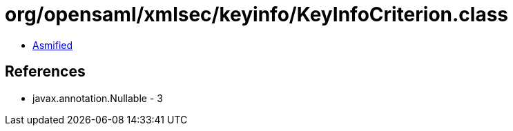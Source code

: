 = org/opensaml/xmlsec/keyinfo/KeyInfoCriterion.class

 - link:KeyInfoCriterion-asmified.java[Asmified]

== References

 - javax.annotation.Nullable - 3
